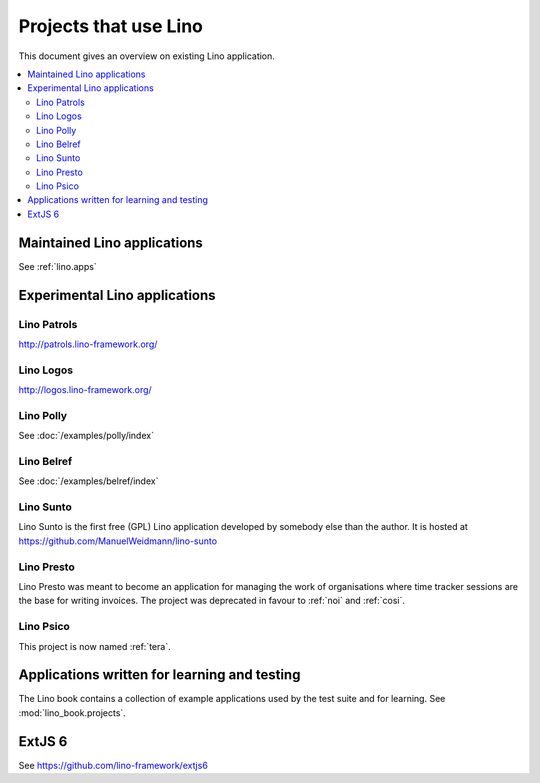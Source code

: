 .. _lino.projects:

======================
Projects that use Lino
======================

This document gives an overview on existing Lino application.

.. contents::
    :depth: 2
    :local:



Maintained Lino applications
==============================

See :ref:`lino.apps`


Experimental Lino applications
==============================

.. _patrols:

Lino Patrols
------------

http://patrols.lino-framework.org/

.. _logos:

Lino Logos
----------

http://logos.lino-framework.org/


Lino Polly
----------

See :doc:`/examples/polly/index`


Lino Belref
-----------

See :doc:`/examples/belref/index`


.. _sunto:

Lino Sunto
----------

Lino Sunto is the first free (GPL) Lino application developed by
somebody else than the author. It is hosted at    
https://github.com/ManuelWeidmann/lino-sunto


.. _presto:

Lino Presto
------------

Lino Presto was meant to become an application for managing the work
of organisations where time tracker sessions are the base for writing
invoices. The project was deprecated in favour to :ref:`noi` and
:ref:`cosi`.


.. _psico:

Lino Psico
----------

This project is now named :ref:`tera`.




Applications written for learning and testing
=============================================

The Lino book contains a collection of example applications used by
the test suite and for learning. See :mod:`lino_book.projects`.


.. _extjs6:

ExtJS 6
=======

See https://github.com/lino-framework/extjs6
